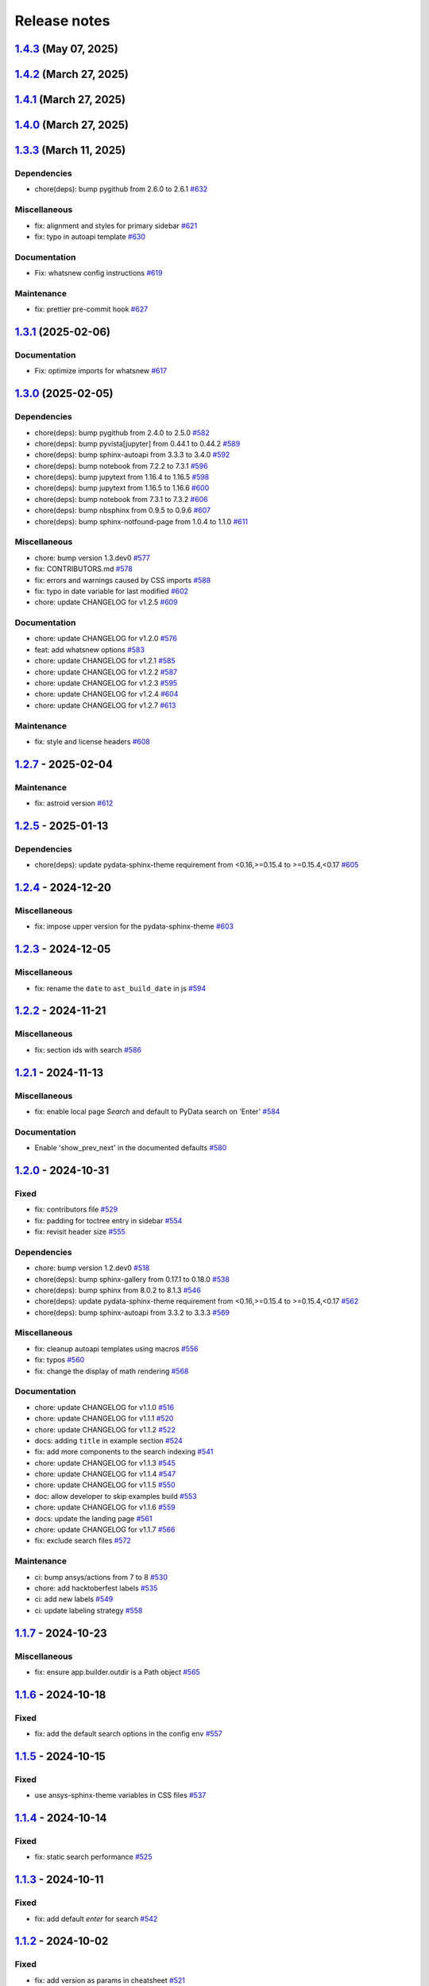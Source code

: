 
.. _ref_release_notes:

Release notes
#############

.. vale off

.. towncrier release notes start

`1.4.3 <https://github.com/ansys/ansys-sphinx-theme/releases/tag/v1.4.3>`_ (May 07, 2025)
=========================================================================================

.. tab-set::


  .. tab-item:: Added

    .. list-table::
        :header-rows: 0
        :widths: auto

        * - add metatag content
          - `#680 <https://github.com/ansys/ansys-sphinx-theme/pull/680>`_


`1.4.2 <https://github.com/ansys/ansys-sphinx-theme/releases/tag/v1.4.2>`_ (March 27, 2025)
===========================================================================================

.. tab-set::


  .. tab-item:: Fixed

    .. list-table::
        :header-rows: 0
        :widths: auto

        * - autoapi child class template
          - `#666 <https://github.com/ansys/ansys-sphinx-theme/pull/666>`_


`1.4.1 <https://github.com/ansys/ansys-sphinx-theme/releases/tag/v1.4.1>`_ (March 27, 2025)
===========================================================================================

.. tab-set::


  .. tab-item:: Fixed

    .. list-table::
        :header-rows: 0
        :widths: auto

        * - quarto std logging
          - `#664 <https://github.com/ansys/ansys-sphinx-theme/pull/664>`_


`1.4.0 <https://github.com/ansys/ansys-sphinx-theme/releases/tag/v1.4.0>`_ (March 27, 2025)
===========================================================================================

.. tab-set::


  .. tab-item:: Added

    .. list-table::
        :header-rows: 0
        :widths: auto

        * - enable matplotlib and plotly in examples
          - `#567 <https://github.com/ansys/ansys-sphinx-theme/pull/567>`_

        * - feat: add python 3.13 support
          - `#635 <https://github.com/ansys/ansys-sphinx-theme/pull/635>`_

        * - feat: Add Tox environment for documentation preview
          - `#642 <https://github.com/ansys/ansys-sphinx-theme/pull/642>`_

        * - migrate css to scss
          - `#644 <https://github.com/ansys/ansys-sphinx-theme/pull/644>`_


  .. tab-item:: Fixed

    .. list-table::
        :header-rows: 0
        :widths: auto

        * - update the style for highlight name function
          - `#652 <https://github.com/ansys/ansys-sphinx-theme/pull/652>`_

        * - update the changelog action only for PR
          - `#654 <https://github.com/ansys/ansys-sphinx-theme/pull/654>`_

        * - change logging info to error in quarto build
          - `#655 <https://github.com/ansys/ansys-sphinx-theme/pull/655>`_

        * - quarto error logging
          - `#658 <https://github.com/ansys/ansys-sphinx-theme/pull/658>`_


  .. tab-item:: Documentation

    .. list-table::
        :header-rows: 0
        :widths: auto

        * - chore: update CHANGELOG for v1.3.0
          - `#614 <https://github.com/ansys/ansys-sphinx-theme/pull/614>`_

        * - chore: update CHANGELOG for v1.3.1
          - `#618 <https://github.com/ansys/ansys-sphinx-theme/pull/618>`_

        * - chore: update CHANGELOG for v1.3.2
          - `#631 <https://github.com/ansys/ansys-sphinx-theme/pull/631>`_

        * - docs: add contribute section
          - `#636 <https://github.com/ansys/ansys-sphinx-theme/pull/636>`_

        * - docs: add contribute page in toctree
          - `#638 <https://github.com/ansys/ansys-sphinx-theme/pull/638>`_

        * - chore: update CHANGELOG for v1.3.3
          - `#648 <https://github.com/ansys/ansys-sphinx-theme/pull/648>`_


  .. tab-item:: Dependencies

    .. list-table::
        :header-rows: 0
        :widths: auto

        * - chore(deps): bump jupytext from 1.16.6 to 1.16.7
          - `#622 <https://github.com/ansys/ansys-sphinx-theme/pull/622>`_

        * - chore(deps): bump sphinx-autoapi from 3.4.0 to 3.5.0
          - `#623 <https://github.com/ansys/ansys-sphinx-theme/pull/623>`_

        * - chore(deps): bump sphinx-gallery from 0.18.0 to 0.19.0
          - `#625 <https://github.com/ansys/ansys-sphinx-theme/pull/625>`_

        * - chore(deps): bump pygithub from 2.5.0 to 2.6.0
          - `#626 <https://github.com/ansys/ansys-sphinx-theme/pull/626>`_

        * - chore(deps): bump sphinx from 8.1.3 to 8.2.0
          - `#628 <https://github.com/ansys/ansys-sphinx-theme/pull/628>`_

        * - chore(deps): bump sphinx-autoapi from 3.5.0 to 3.6.0
          - `#629 <https://github.com/ansys/ansys-sphinx-theme/pull/629>`_

        * - build: bump nbsphinx from 0.9.6 to 0.9.7
          - `#637 <https://github.com/ansys/ansys-sphinx-theme/pull/637>`_

        * - build: bump tox from 4.24.1 to 4.24.2
          - `#645 <https://github.com/ansys/ansys-sphinx-theme/pull/645>`_

        * - build: bump notebook from 7.3.2 to 7.3.3
          - `#651 <https://github.com/ansys/ansys-sphinx-theme/pull/651>`_


  .. tab-item:: Maintenance

    .. list-table::
        :header-rows: 0
        :widths: auto

        * - feat: migrate the builds system to stb
          - `#639 <https://github.com/ansys/ansys-sphinx-theme/pull/639>`_


  .. tab-item:: Miscellaneous

    .. list-table::
        :header-rows: 0
        :widths: auto

        * - chore: bump version 1.4.dev0
          - `#615 <https://github.com/ansys/ansys-sphinx-theme/pull/615>`_

        * - fix: remove flake8 configuration file
          - `#641 <https://github.com/ansys/ansys-sphinx-theme/pull/641>`_

        * - fix: improve Logging in Quarto cheatsheet build process
          - `#646 <https://github.com/ansys/ansys-sphinx-theme/pull/646>`_

        * - cheatsheet and whatsnew functions into separate modules and implement sidebar ordering
          - `#656 <https://github.com/ansys/ansys-sphinx-theme/pull/656>`_

        * - ansys sphinx theme variables
          - `#657 <https://github.com/ansys/ansys-sphinx-theme/pull/657>`_


`1.3.3 <https://github.com/ansys/ansys-sphinx-theme/releases/tag/v1.3.3>`_ (March 11, 2025)
===========================================================================================

Dependencies
^^^^^^^^^^^^

- chore(deps): bump pygithub from 2.6.0 to 2.6.1 `#632 <https://github.com/ansys/ansys-sphinx-theme/pull/632>`_


Miscellaneous
^^^^^^^^^^^^^

- fix: alignment and styles for primary sidebar `#621 <https://github.com/ansys/ansys-sphinx-theme/pull/621>`_
- fix: typo in autoapi template `#630 <https://github.com/ansys/ansys-sphinx-theme/pull/630>`_


Documentation
^^^^^^^^^^^^^

- Fix: whatsnew config instructions `#619 <https://github.com/ansys/ansys-sphinx-theme/pull/619>`_


Maintenance
^^^^^^^^^^^

- fix: prettier pre-commit hook `#627 <https://github.com/ansys/ansys-sphinx-theme/pull/627>`_

`1.3.1 <https://github.com/ansys/ansys-sphinx-theme/releases/tag/v1.3.1>`_ (2025-02-06)
=======================================================================================

Documentation
^^^^^^^^^^^^^

- Fix: optimize imports for whatsnew `#617 <https://github.com/ansys/ansys-sphinx-theme/pull/617>`_

`1.3.0 <https://github.com/ansys/ansys-sphinx-theme/releases/tag/v1.3.0>`_ (2025-02-05)
=======================================================================================

Dependencies
^^^^^^^^^^^^

- chore(deps): bump pygithub from 2.4.0 to 2.5.0 `#582 <https://github.com/ansys/ansys-sphinx-theme/pull/582>`_
- chore(deps): bump pyvista[jupyter] from 0.44.1 to 0.44.2 `#589 <https://github.com/ansys/ansys-sphinx-theme/pull/589>`_
- chore(deps): bump sphinx-autoapi from 3.3.3 to 3.4.0 `#592 <https://github.com/ansys/ansys-sphinx-theme/pull/592>`_
- chore(deps): bump notebook from 7.2.2 to 7.3.1 `#596 <https://github.com/ansys/ansys-sphinx-theme/pull/596>`_
- chore(deps): bump jupytext from 1.16.4 to 1.16.5 `#598 <https://github.com/ansys/ansys-sphinx-theme/pull/598>`_
- chore(deps): bump jupytext from 1.16.5 to 1.16.6 `#600 <https://github.com/ansys/ansys-sphinx-theme/pull/600>`_
- chore(deps): bump notebook from 7.3.1 to 7.3.2 `#606 <https://github.com/ansys/ansys-sphinx-theme/pull/606>`_
- chore(deps): bump nbsphinx from 0.9.5 to 0.9.6 `#607 <https://github.com/ansys/ansys-sphinx-theme/pull/607>`_
- chore(deps): bump sphinx-notfound-page from 1.0.4 to 1.1.0 `#611 <https://github.com/ansys/ansys-sphinx-theme/pull/611>`_


Miscellaneous
^^^^^^^^^^^^^

- chore: bump version 1.3.dev0 `#577 <https://github.com/ansys/ansys-sphinx-theme/pull/577>`_
- fix: CONTRIBUTORS.md `#578 <https://github.com/ansys/ansys-sphinx-theme/pull/578>`_
- fix: errors and warnings caused by CSS imports `#588 <https://github.com/ansys/ansys-sphinx-theme/pull/588>`_
- fix:  typo in date variable for last modified `#602 <https://github.com/ansys/ansys-sphinx-theme/pull/602>`_
- chore: update CHANGELOG for v1.2.5 `#609 <https://github.com/ansys/ansys-sphinx-theme/pull/609>`_


Documentation
^^^^^^^^^^^^^

- chore: update CHANGELOG for v1.2.0 `#576 <https://github.com/ansys/ansys-sphinx-theme/pull/576>`_
- feat: add whatsnew options `#583 <https://github.com/ansys/ansys-sphinx-theme/pull/583>`_
- chore: update CHANGELOG for v1.2.1 `#585 <https://github.com/ansys/ansys-sphinx-theme/pull/585>`_
- chore: update CHANGELOG for v1.2.2 `#587 <https://github.com/ansys/ansys-sphinx-theme/pull/587>`_
- chore: update CHANGELOG for v1.2.3 `#595 <https://github.com/ansys/ansys-sphinx-theme/pull/595>`_
- chore: update CHANGELOG for v1.2.4 `#604 <https://github.com/ansys/ansys-sphinx-theme/pull/604>`_
- chore: update CHANGELOG for v1.2.7 `#613 <https://github.com/ansys/ansys-sphinx-theme/pull/613>`_


Maintenance
^^^^^^^^^^^

- fix: style and license headers `#608 <https://github.com/ansys/ansys-sphinx-theme/pull/608>`_

`1.2.7 <https://github.com/ansys/ansys-sphinx-theme/releases/tag/v1.2.7>`_ - 2025-02-04
=======================================================================================

Maintenance
^^^^^^^^^^^

- fix: astroid version `#612 <https://github.com/ansys/ansys-sphinx-theme/pull/612>`_

`1.2.5 <https://github.com/ansys/ansys-sphinx-theme/releases/tag/v1.2.5>`_ - 2025-01-13
=======================================================================================

Dependencies
^^^^^^^^^^^^

- chore(deps): update pydata-sphinx-theme requirement from <0.16,>=0.15.4 to >=0.15.4,<0.17 `#605 <https://github.com/ansys/ansys-sphinx-theme/pull/605>`_

`1.2.4 <https://github.com/ansys/ansys-sphinx-theme/releases/tag/v1.2.4>`_ - 2024-12-20
=======================================================================================

Miscellaneous
^^^^^^^^^^^^^

- fix: impose upper version for the pydata-sphinx-theme `#603 <https://github.com/ansys/ansys-sphinx-theme/pull/603>`_

`1.2.3 <https://github.com/ansys/ansys-sphinx-theme/releases/tag/v1.2.3>`_ - 2024-12-05
=======================================================================================

Miscellaneous
^^^^^^^^^^^^^

- fix: rename the ``date`` to ``ast_build_date`` in js `#594 <https://github.com/ansys/ansys-sphinx-theme/pull/594>`_

`1.2.2 <https://github.com/ansys/ansys-sphinx-theme/releases/tag/v1.2.2>`_ - 2024-11-21
=======================================================================================

Miscellaneous
^^^^^^^^^^^^^

- fix: section ids with search `#586 <https://github.com/ansys/ansys-sphinx-theme/pull/586>`_

`1.2.1 <https://github.com/ansys/ansys-sphinx-theme/releases/tag/v1.2.1>`_ - 2024-11-13
=======================================================================================

Miscellaneous
^^^^^^^^^^^^^

- fix: enable local page `Search` and default to PyData search on 'Enter' `#584 <https://github.com/ansys/ansys-sphinx-theme/pull/584>`_


Documentation
^^^^^^^^^^^^^

- Enable 'show_prev_next' in the documented defaults `#580 <https://github.com/ansys/ansys-sphinx-theme/pull/580>`_

`1.2.0 <https://github.com/ansys/ansys-sphinx-theme/releases/tag/v1.2.0>`_ - 2024-10-31
=======================================================================================

Fixed
^^^^^

- fix: contributors file `#529 <https://github.com/ansys/ansys-sphinx-theme/pull/529>`_
- fix: padding for toctree entry in sidebar `#554 <https://github.com/ansys/ansys-sphinx-theme/pull/554>`_
- fix: revisit header size `#555 <https://github.com/ansys/ansys-sphinx-theme/pull/555>`_


Dependencies
^^^^^^^^^^^^

- chore: bump version 1.2.dev0 `#518 <https://github.com/ansys/ansys-sphinx-theme/pull/518>`_
- chore(deps): bump sphinx-gallery from 0.17.1 to 0.18.0 `#538 <https://github.com/ansys/ansys-sphinx-theme/pull/538>`_
- chore(deps): bump sphinx from 8.0.2 to 8.1.3 `#546 <https://github.com/ansys/ansys-sphinx-theme/pull/546>`_
- chore(deps): update pydata-sphinx-theme requirement from <0.16,>=0.15.4 to >=0.15.4,<0.17 `#562 <https://github.com/ansys/ansys-sphinx-theme/pull/562>`_
- chore(deps): bump sphinx-autoapi from 3.3.2 to 3.3.3 `#569 <https://github.com/ansys/ansys-sphinx-theme/pull/569>`_


Miscellaneous
^^^^^^^^^^^^^

- fix: cleanup autoapi templates using macros `#556 <https://github.com/ansys/ansys-sphinx-theme/pull/556>`_
- fix: typos `#560 <https://github.com/ansys/ansys-sphinx-theme/pull/560>`_
- fix: change the display of math rendering `#568 <https://github.com/ansys/ansys-sphinx-theme/pull/568>`_


Documentation
^^^^^^^^^^^^^

- chore: update CHANGELOG for v1.1.0 `#516 <https://github.com/ansys/ansys-sphinx-theme/pull/516>`_
- chore: update CHANGELOG for v1.1.1 `#520 <https://github.com/ansys/ansys-sphinx-theme/pull/520>`_
- chore: update CHANGELOG for v1.1.2 `#522 <https://github.com/ansys/ansys-sphinx-theme/pull/522>`_
- docs: adding ``title`` in example section `#524 <https://github.com/ansys/ansys-sphinx-theme/pull/524>`_
- fix: add more components to the search indexing `#541 <https://github.com/ansys/ansys-sphinx-theme/pull/541>`_
- chore: update CHANGELOG for v1.1.3 `#545 <https://github.com/ansys/ansys-sphinx-theme/pull/545>`_
- chore: update CHANGELOG for v1.1.4 `#547 <https://github.com/ansys/ansys-sphinx-theme/pull/547>`_
- chore: update CHANGELOG for v1.1.5 `#550 <https://github.com/ansys/ansys-sphinx-theme/pull/550>`_
- doc: allow developer to skip examples build `#553 <https://github.com/ansys/ansys-sphinx-theme/pull/553>`_
- chore: update CHANGELOG for v1.1.6 `#559 <https://github.com/ansys/ansys-sphinx-theme/pull/559>`_
- docs: update the landing page `#561 <https://github.com/ansys/ansys-sphinx-theme/pull/561>`_
- chore: update CHANGELOG for v1.1.7 `#566 <https://github.com/ansys/ansys-sphinx-theme/pull/566>`_
- fix: exclude search files `#572 <https://github.com/ansys/ansys-sphinx-theme/pull/572>`_


Maintenance
^^^^^^^^^^^

- ci: bump ansys/actions from 7 to 8 `#530 <https://github.com/ansys/ansys-sphinx-theme/pull/530>`_
- chore: add hacktoberfest labels `#535 <https://github.com/ansys/ansys-sphinx-theme/pull/535>`_
- ci: add new labels `#549 <https://github.com/ansys/ansys-sphinx-theme/pull/549>`_
- ci: update labeling strategy `#558 <https://github.com/ansys/ansys-sphinx-theme/pull/558>`_

`1.1.7 <https://github.com/ansys/ansys-sphinx-theme/releases/tag/v1.1.7>`_ - 2024-10-23
=======================================================================================

Miscellaneous
^^^^^^^^^^^^^

- fix: ensure app.builder.outdir is a Path object `#565 <https://github.com/ansys/ansys-sphinx-theme/pull/565>`_

`1.1.6 <https://github.com/ansys/ansys-sphinx-theme/releases/tag/v1.1.6>`_ - 2024-10-18
=======================================================================================

Fixed
^^^^^

- fix: add the default search options in the config env `#557 <https://github.com/ansys/ansys-sphinx-theme/pull/557>`_

`1.1.5 <https://github.com/ansys/ansys-sphinx-theme/releases/tag/v1.1.5>`_ - 2024-10-15
=======================================================================================

Fixed
^^^^^

- use ansys-sphinx-theme variables in CSS files `#537 <https://github.com/ansys/ansys-sphinx-theme/pull/537>`_

`1.1.4 <https://github.com/ansys/ansys-sphinx-theme/releases/tag/v1.1.4>`_ - 2024-10-14
=======================================================================================

Fixed
^^^^^

- fix: static search performance `#525 <https://github.com/ansys/ansys-sphinx-theme/pull/525>`_

`1.1.3 <https://github.com/ansys/ansys-sphinx-theme/releases/tag/v1.1.3>`_ - 2024-10-11
=======================================================================================

Fixed
^^^^^

- fix: add default `enter` for search `#542 <https://github.com/ansys/ansys-sphinx-theme/pull/542>`_

`1.1.2 <https://github.com/ansys/ansys-sphinx-theme/releases/tag/v1.1.2>`_ - 2024-10-02
=======================================================================================

Fixed
^^^^^

- fix: add version as params in cheatsheet `#521 <https://github.com/ansys/ansys-sphinx-theme/pull/521>`_

`1.1.1 <https://github.com/ansys/ansys-sphinx-theme/releases/tag/v1.1.1>`_ - 2024-10-01
=======================================================================================

Fixed
^^^^^

- fix(ci): update to Ansys actions v8 `#517 <https://github.com/ansys/ansys-sphinx-theme/pull/517>`_
- fix: update the token and email of bot for changelog actions `#519 <https://github.com/ansys/ansys-sphinx-theme/pull/519>`_

`1.1.0 <https://github.com/ansys/ansys-sphinx-theme/releases/tag/v1.1.0>`_ - 2024-10-01
=======================================================================================

Added
^^^^^

- feat: add static search `#487 <https://github.com/ansys/ansys-sphinx-theme/pull/487>`_


Changed
^^^^^^^

- chore: update CHANGELOG for v1.0.0 `#445 <https://github.com/ansys/ansys-sphinx-theme/pull/445>`_
- chore: update CHANGELOG for v1.0.1 `#447 <https://github.com/ansys/ansys-sphinx-theme/pull/447>`_
- chore: update CHANGELOG for v1.0.2 `#451 <https://github.com/ansys/ansys-sphinx-theme/pull/451>`_
- chore: update CHANGELOG for v1.0.3 `#455 <https://github.com/ansys/ansys-sphinx-theme/pull/455>`_


Fixed
^^^^^

- maint: update tooling, cleanup and drop python 3.9 `#484 <https://github.com/ansys/ansys-sphinx-theme/pull/484>`_
- feat: implement default search bar expansion behavior `#496 <https://github.com/ansys/ansys-sphinx-theme/pull/496>`_
- fix: the anchor url of search with the switcher version `#497 <https://github.com/ansys/ansys-sphinx-theme/pull/497>`_
- fix: change file location for `search.json` file `#509 <https://github.com/ansys/ansys-sphinx-theme/pull/509>`_
- maint: styles for dark theme search bar `#511 <https://github.com/ansys/ansys-sphinx-theme/pull/511>`_
- fix: style for smaller media `#513 <https://github.com/ansys/ansys-sphinx-theme/pull/513>`_
- fix: navigation end columns `#514 <https://github.com/ansys/ansys-sphinx-theme/pull/514>`_
- fix: add title breadcrumbs `#515 <https://github.com/ansys/ansys-sphinx-theme/pull/515>`_


Dependencies
^^^^^^^^^^^^

- maint: version 1.1.dev0 `#448 <https://github.com/ansys/ansys-sphinx-theme/pull/448>`_
- build(deps): bump pygithub from 2.3.0 to 2.4.0 `#480 <https://github.com/ansys/ansys-sphinx-theme/pull/480>`_
- build(deps): bump notebook from 7.2.1 to 7.2.2 `#482 <https://github.com/ansys/ansys-sphinx-theme/pull/482>`_
- build(deps): bump sphinx-autoapi from 3.2.1 to 3.3.0 `#485 <https://github.com/ansys/ansys-sphinx-theme/pull/485>`_
- build(deps): bump sphinx-autoapi from 3.3.0 to 3.3.1 `#488 <https://github.com/ansys/ansys-sphinx-theme/pull/488>`_
- build(deps): bump pandas from 2.2.2 to 2.2.3 `#508 <https://github.com/ansys/ansys-sphinx-theme/pull/508>`_
- build(deps): bump sphinx-autoapi from 3.3.1 to 3.3.2 `#512 <https://github.com/ansys/ansys-sphinx-theme/pull/512>`_


Documentation
^^^^^^^^^^^^^

- chore: update CHANGELOG for v1.0.4 `#463 <https://github.com/ansys/ansys-sphinx-theme/pull/463>`_
- chore: update CHANGELOG for v1.0.6 `#476 <https://github.com/ansys/ansys-sphinx-theme/pull/476>`_
- chore: update CHANGELOG for v1.0.7 `#478 <https://github.com/ansys/ansys-sphinx-theme/pull/478>`_
- chore: update CHANGELOG for v1.0.8 `#491 <https://github.com/ansys/ansys-sphinx-theme/pull/491>`_
- chore: update CHANGELOG for v1.0.9 `#501 <https://github.com/ansys/ansys-sphinx-theme/pull/501>`_
- chore: update CHANGELOG for v1.0.10 `#504 <https://github.com/ansys/ansys-sphinx-theme/pull/504>`_
- chore: update CHANGELOG for v1.0.11 `#507 <https://github.com/ansys/ansys-sphinx-theme/pull/507>`_

`1.0.11 <https://github.com/ansys/ansys-sphinx-theme/releases/tag/v1.0.11>`_ - 2024-09-19
=========================================================================================

Fixed
^^^^^

- fix: location of nbsphinx `#506 <https://github.com/ansys/ansys-sphinx-theme/pull/506>`_

`1.0.10 <https://github.com/ansys/ansys-sphinx-theme/releases/tag/v1.0.10>`_ - 2024-09-18
=========================================================================================

Fixed
^^^^^

- fix: do not display captions for nbgallery `#503 <https://github.com/ansys/ansys-sphinx-theme/pull/503>`_

`1.0.9 <https://github.com/ansys/ansys-sphinx-theme/releases/tag/v1.0.9>`_ - 2024-09-16
=======================================================================================

Added
^^^^^

- feat: add member_order to autoapi `#495 <https://github.com/ansys/ansys-sphinx-theme/pull/495>`_


Fixed
^^^^^

- fix: ``autoapi`` relative directory path wrt ``tox`` env `#494 <https://github.com/ansys/ansys-sphinx-theme/pull/494>`_

`1.0.8 <https://github.com/ansys/ansys-sphinx-theme/releases/tag/v1.0.8>`_ - 2024-09-03
=======================================================================================

Fixed
^^^^^

- fix: Align jupyter cell output `#489 <https://github.com/ansys/ansys-sphinx-theme/pull/489>`_
- fix: the download in sphinx gallery `#490 <https://github.com/ansys/ansys-sphinx-theme/pull/490>`_

`1.0.7 <https://github.com/ansys/ansys-sphinx-theme/releases/tag/v1.0.7>`_ - 2024-08-23
=======================================================================================

Fixed
^^^^^

- fix: autoapi extension `#472 <https://github.com/ansys/ansys-sphinx-theme/pull/472>`_
- fix: admonitions styles for ``topic`` admonition `#477 <https://github.com/ansys/ansys-sphinx-theme/pull/477>`_

`1.0.6 <https://github.com/ansys/ansys-sphinx-theme/releases/tag/v1.0.6>`_ - 2024-08-23
=======================================================================================

Fixed
^^^^^

- fix: download icon with sphinx-gallery and nbsphinx `#471 <https://github.com/ansys/ansys-sphinx-theme/pull/471>`_
- feat: add different width for different media for main content `#473 <https://github.com/ansys/ansys-sphinx-theme/pull/473>`_
- fix: the scrollbar on sidebar `#474 <https://github.com/ansys/ansys-sphinx-theme/pull/474>`_


Documentation
^^^^^^^^^^^^^

- chore: update CHANGELOG for v1.0.5 `#470 <https://github.com/ansys/ansys-sphinx-theme/pull/470>`_

`1.0.5 <https://github.com/ansys/ansys-sphinx-theme/releases/tag/v1.0.5>`_ - 2024-08-16
=======================================================================================

Fixed
^^^^^

- feat: add default logo links for Ansys and PyAnsys logos `#469 <https://github.com/ansys/ansys-sphinx-theme/pull/469>`_


Dependencies
^^^^^^^^^^^^

- build(deps): bump nbsphinx from 0.9.4 to 0.9.5 `#465 <https://github.com/ansys/ansys-sphinx-theme/pull/465>`_

`1.0.4 <https://github.com/ansys/ansys-sphinx-theme/releases/tag/v1.0.4>`_ - 2024-08-13
=======================================================================================

Fixed
^^^^^

- fix: tables and cell output `#460 <https://github.com/ansys/ansys-sphinx-theme/pull/460>`_


Dependencies
^^^^^^^^^^^^

- ci: bump ansys/actions from 6 to 7 `#457 <https://github.com/ansys/ansys-sphinx-theme/pull/457>`_
- build(deps): bump numpydoc from 1.7.0 to 1.8.0 `#459 <https://github.com/ansys/ansys-sphinx-theme/pull/459>`_

`1.0.3 <https://github.com/ansys/ansys-sphinx-theme/releases/tag/v1.0.3>`_ - 2024-08-09
=======================================================================================

Fixed
^^^^^

- fix: minor style changes `#452 <https://github.com/ansys/ansys-sphinx-theme/pull/452>`_
- fix: downgrade the autoapi and keep ``autoapi`` toctree to ``True`` by default `#453 <https://github.com/ansys/ansys-sphinx-theme/pull/453>`_
- fix: `pygment_styles` with dark and light theme and dark theme table `#454 <https://github.com/ansys/ansys-sphinx-theme/pull/454>`_

`1.0.2 <https://github.com/ansys/ansys-sphinx-theme/releases/tag/v1.0.2>`_ - 2024-08-08
=======================================================================================

Changed
^^^^^^^

- maint: update ansys actions `#449 <https://github.com/ansys/ansys-sphinx-theme/pull/449>`_


Fixed
^^^^^

- fix: sphinx design image background `#450 <https://github.com/ansys/ansys-sphinx-theme/pull/450>`_

`1.0.1 <https://github.com/ansys/ansys-sphinx-theme/releases/tag/v1.0.1>`_ - 2024-08-08
=======================================================================================

Fixed
^^^^^

- fix: stable docs indexing package name `#446 <https://github.com/ansys/ansys-sphinx-theme/pull/446>`_

`1.0.0 <https://github.com/ansys/ansys-sphinx-theme/releases/tag/v1.0.0>`_ - 2024-08-08
=======================================================================================

Added
^^^^^

- fix: update the github icon `#401 <https://github.com/ansys/ansys-sphinx-theme/pull/401>`_
- feat: add default logo and update logo option with theme `#425 <https://github.com/ansys/ansys-sphinx-theme/pull/425>`_
- feat: add quarto cheat sheet extension with cheat sheet option `#428 <https://github.com/ansys/ansys-sphinx-theme/pull/428>`_


Changed
^^^^^^^

- chore: update CHANGELOG for v0.16.2 `#381 <https://github.com/ansys/ansys-sphinx-theme/pull/381>`_
- chore: update CHANGELOG for v0.16.3 `#389 <https://github.com/ansys/ansys-sphinx-theme/pull/389>`_
- chore: update CHANGELOG for v0.16.4 `#390 <https://github.com/ansys/ansys-sphinx-theme/pull/390>`_
- chore: update CHANGELOG for v0.16.5 `#394 <https://github.com/ansys/ansys-sphinx-theme/pull/394>`_
- chore: update CHANGELOG for v0.16.6 `#402 <https://github.com/ansys/ansys-sphinx-theme/pull/402>`_


Fixed
^^^^^

- fix: Align cheat sheet center `#382 <https://github.com/ansys/ansys-sphinx-theme/pull/382>`_
- fix: reformat the style files `#406 <https://github.com/ansys/ansys-sphinx-theme/pull/406>`_
- fix: reformat the table styles `#408 <https://github.com/ansys/ansys-sphinx-theme/pull/408>`_
- fix: reformat navigation bar and background `#409 <https://github.com/ansys/ansys-sphinx-theme/pull/409>`_
- fix: `primary` ,`secondary` sidebars and links `#411 <https://github.com/ansys/ansys-sphinx-theme/pull/411>`_
- fix: sphinx design reformat `#412 <https://github.com/ansys/ansys-sphinx-theme/pull/412>`_
- fix: update the breadcrumbs `#419 <https://github.com/ansys/ansys-sphinx-theme/pull/419>`_
- fix: admonitions style `#424 <https://github.com/ansys/ansys-sphinx-theme/pull/424>`_
- fix: sidebar borders and overflow `#427 <https://github.com/ansys/ansys-sphinx-theme/pull/427>`_
- fix: search bar styles `#429 <https://github.com/ansys/ansys-sphinx-theme/pull/429>`_
- fix: updated the logo options `#431 <https://github.com/ansys/ansys-sphinx-theme/pull/431>`_
- fix: add dropdown styles for the header navigation bar `#437 <https://github.com/ansys/ansys-sphinx-theme/pull/437>`_
- fix: dark theme variables `#438 <https://github.com/ansys/ansys-sphinx-theme/pull/438>`_
- fix: sphinx card `box shadow` on focus `#439 <https://github.com/ansys/ansys-sphinx-theme/pull/439>`_
- fix: focus links with keyboard `#440 <https://github.com/ansys/ansys-sphinx-theme/pull/440>`_
- fix: search bar style for dark theme, icons links `#442 <https://github.com/ansys/ansys-sphinx-theme/pull/442>`_


Dependencies
^^^^^^^^^^^^

- build(deps-dev): update pydata-sphinx-theme requirement from <0.15,>=0.14 to >=0.15 `#336 <https://github.com/ansys/ansys-sphinx-theme/pull/336>`_
- chore: version 0.17.dev0 `#386 <https://github.com/ansys/ansys-sphinx-theme/pull/386>`_
- chore(deps): bump requests from 2.32.2 to 2.32.3 `#391 <https://github.com/ansys/ansys-sphinx-theme/pull/391>`_
- docs: reformat the documentation `#396 <https://github.com/ansys/ansys-sphinx-theme/pull/396>`_
- chore(deps): bump sphinx-autoapi from 3.1.1 to 3.1.2 `#405 <https://github.com/ansys/ansys-sphinx-theme/pull/405>`_
- build(deps): bump pyvista[jupyter] from 0.43.10 to 0.44.0 `#413 <https://github.com/ansys/ansys-sphinx-theme/pull/413>`_
- build(deps): bump jupytext from 1.16.2 to 1.16.3 `#415 <https://github.com/ansys/ansys-sphinx-theme/pull/415>`_
- build(deps): bump sphinx from 7.3.7 to 7.4.4 `#416 <https://github.com/ansys/ansys-sphinx-theme/pull/416>`_
- build(deps): bump sphinx from 7.4.4 to 7.4.5 `#417 <https://github.com/ansys/ansys-sphinx-theme/pull/417>`_
- build(deps): bump sphinx from 7.4.5 to 7.4.6 `#418 <https://github.com/ansys/ansys-sphinx-theme/pull/418>`_
- build(deps): bump sphinx-autoapi from 3.1.2 to 3.2.0 `#420 <https://github.com/ansys/ansys-sphinx-theme/pull/420>`_
- build(deps): bump sphinx-gallery from 0.16.0 to 0.17.0 `#421 <https://github.com/ansys/ansys-sphinx-theme/pull/421>`_
- build(deps): bump pyvista[jupyter] from 0.44.0 to 0.44.1 `#422 <https://github.com/ansys/ansys-sphinx-theme/pull/422>`_
- build(deps): bump sphinx from 7.4.6 to 7.4.7 `#423 <https://github.com/ansys/ansys-sphinx-theme/pull/423>`_
- build(deps): bump sphinx-autoapi from 3.2.0 to 3.2.1 `#426 <https://github.com/ansys/ansys-sphinx-theme/pull/426>`_
- build(deps): bump sphinx-notfound-page from 1.0.2 to 1.0.3 `#432 <https://github.com/ansys/ansys-sphinx-theme/pull/432>`_
- build(deps): bump jupytext from 1.16.3 to 1.16.4 `#433 <https://github.com/ansys/ansys-sphinx-theme/pull/433>`_
- build(deps): bump sphinx-notfound-page from 1.0.3 to 1.0.4 `#434 <https://github.com/ansys/ansys-sphinx-theme/pull/434>`_
- build(deps): bump sphinx-design from 0.6.0 to 0.6.1 `#435 <https://github.com/ansys/ansys-sphinx-theme/pull/435>`_
- build(deps): bump sphinx from 7.4.7 to 8.0.2 `#436 <https://github.com/ansys/ansys-sphinx-theme/pull/436>`_
- build(deps): bump sphinx-gallery from 0.17.0 to 0.17.1 `#441 <https://github.com/ansys/ansys-sphinx-theme/pull/441>`_


Miscellaneous
^^^^^^^^^^^^^

- refactor: remove function duplicate `#407 <https://github.com/ansys/ansys-sphinx-theme/pull/407>`_
- docs: Update `mail id` in README.rst `#414 <https://github.com/ansys/ansys-sphinx-theme/pull/414>`_

`0.16.6 <https://github.com/ansys/ansys-sphinx-theme/releases/tag/v0.16.6>`_ - 2024-06-18
=========================================================================================

Fixed
^^^^^

- fix: wrong env var name for PACKAGE_NAME `#395 <https://github.com/ansys/ansys-sphinx-theme/pull/395>`_

`0.16.5 <https://github.com/ansys/ansys-sphinx-theme/releases/tag/v0.16.5>`_ - 2024-05-31
=========================================================================================

Fixed
^^^^^

- fix:  sphinx design card font size `#393 <https://github.com/ansys/ansys-sphinx-theme/pull/393>`_

`0.16.4 <https://github.com/ansys/ansys-sphinx-theme/releases/tag/v0.16.4>`_ - 2024-05-29
=========================================================================================

Added
^^^^^

- feat: adapt package to general PyAnsys repository layout `#387 <https://github.com/ansys/ansys-sphinx-theme/pull/387>`_


Dependencies
^^^^^^^^^^^^

- chore(deps): bump sphinx-design from 0.5.0 to 0.6.0 `#383 <https://github.com/ansys/ansys-sphinx-theme/pull/383>`_
- chore(deps): bump sphinx-notfound-page from 1.0.1 to 1.0.2 `#384 <https://github.com/ansys/ansys-sphinx-theme/pull/384>`_
- chore(deps): bump sphinx-autoapi from 3.1.0 to 3.1.1 `#385 <https://github.com/ansys/ansys-sphinx-theme/pull/385>`_

`0.16.3 <https://github.com/ansys/ansys-sphinx-theme/releases/tag/v0.16.3>`_ - 2024-05-29
=========================================================================================

Fixed
^^^^^

- fix: update the sphinx design style to disable display of name `#388 <https://github.com/ansys/ansys-sphinx-theme/pull/388>`_

`0.16.2 <https://github.com/ansys/ansys-sphinx-theme/releases/tag/v0.16.2>`_ - 2024-05-22
=========================================================================================

Changed
^^^^^^^

- chore: update CHANGELOG for v0.16.1 `#379 <https://github.com/ansys/ansys-sphinx-theme/pull/379>`_


Miscellaneous
^^^^^^^^^^^^^

- docs: update changelog_template.jinja `#380 <https://github.com/ansys/ansys-sphinx-theme/pull/380>`_

`0.16.1 <https://github.com/ansys/ansys-sphinx-theme/releases/tag/v0.16.1>`_ - 2024-05-22
=========================================================================================

Added
^^^^^

- feat: add nerd fonts for ``autoapi`` templates icon `#362 <https://github.com/ansys/ansys-sphinx-theme/pull/362>`_
- feat: add the changelog action `#370 <https://github.com/ansys/ansys-sphinx-theme/pull/370>`_
- feat: add autoapi extension `#372 <https://github.com/ansys/ansys-sphinx-theme/pull/372>`_


Fixed
^^^^^

- fix: add changelog action in ci-cd `#378 <https://github.com/ansys/ansys-sphinx-theme/pull/378>`_


Dependencies
^^^^^^^^^^^^

- chore(deps): bump requests from 2.31.0 to 2.32.1 `#374 <https://github.com/ansys/ansys-sphinx-theme/pull/374>`_
- maint: update the sphinx-autoapi version `#375 <https://github.com/ansys/ansys-sphinx-theme/pull/375>`_
- chore(deps): bump sphinx-notfound-page from 1.0.0 to 1.0.1 `#376 <https://github.com/ansys/ansys-sphinx-theme/pull/376>`_
- chore(deps): bump requests from 2.32.1 to 2.32.2 `#377 <https://github.com/ansys/ansys-sphinx-theme/pull/377>`_

.. vale on
